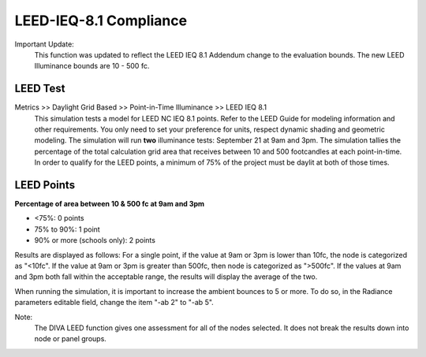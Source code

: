 
LEED-IEQ-8.1 Compliance
================================================
Important Update: 
	This function was updated to reflect the LEED IEQ 8.1 Addendum change to the evaluation bounds. The new LEED Illuminance bounds are 10 - 500 fc.
	
LEED Test
-------------------

Metrics >> Daylight Grid Based >> Point-in-Time Illuminance >> LEED IEQ 8.1
	This simulation tests a model for LEED NC IEQ 8.1 points. Refer to the LEED Guide for modeling information and other requirements.
	You only need to set your preference for units, respect dynamic shading and geometric modeling. The simulation will run **two** illuminance tests: September 21 at 9am and 3pm. The simulation tallies the percentage of the total calculation grid area that receives between 10 and 500 footcandles at each point-in-time. In order to qualify for the LEED points, a minimum of 75% of the project must be daylit at both of those times. 
	
LEED Points
--------------------
**Percentage of area between  10 & 500 fc at 9am and 3pm**

- <75%: 0 points

- 75% to 90%: 1 point         

- 90% or more (schools only): 2 points

Results are displayed as follows: For a single point, if the value at 9am or 3pm is lower than 10fc, the node is categorized as "<10fc". If the value at 9am or 3pm is greater than 500fc, then node is categorized as ">500fc". If the values at 9am and 3pm both fall within the acceptable range, the results will display the average of the two.

When running the simulation, it is important to increase the ambient bounces to 5 or more. To do so, in the Radiance parameters editable field, change the item "-ab 2" to "-ab 5".

Note: 
	The DIVA LEED function gives one assessment for all of the nodes selected. It does not break the results down into node or panel groups.

 